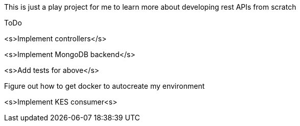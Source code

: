 This is just a play project for me to learn more about developing rest APIs from scratch

ToDo

<s>Implement controllers</s>

<s>Implement MongoDB backend</s>

<s>Add tests for above</s>

Figure out how to get docker to autocreate my environment

<s>Implement KES consumer<s>
